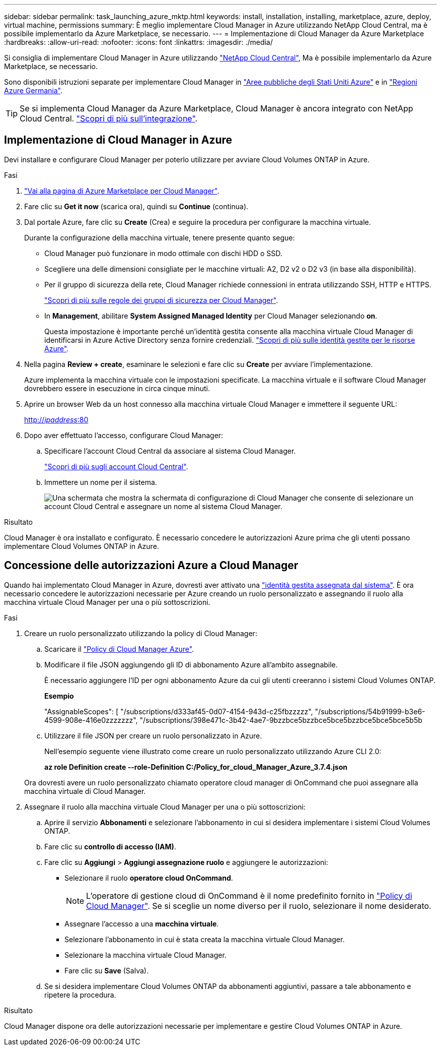 ---
sidebar: sidebar 
permalink: task_launching_azure_mktp.html 
keywords: install, installation, installing, marketplace, azure, deploy, virtual machine, permissions 
summary: È meglio implementare Cloud Manager in Azure utilizzando NetApp Cloud Central, ma è possibile implementarlo da Azure Marketplace, se necessario. 
---
= Implementazione di Cloud Manager da Azure Marketplace
:hardbreaks:
:allow-uri-read: 
:nofooter: 
:icons: font
:linkattrs: 
:imagesdir: ./media/


[role="lead"]
Si consiglia di implementare Cloud Manager in Azure utilizzando https://cloud.netapp.com["NetApp Cloud Central"^], Ma è possibile implementarlo da Azure Marketplace, se necessario.

Sono disponibili istruzioni separate per implementare Cloud Manager in link:task_installing_azure_gov.html["Aree pubbliche degli Stati Uniti Azure"] e in link:task_installing_azure_germany.html["Regioni Azure Germania"].


TIP: Se si implementa Cloud Manager da Azure Marketplace, Cloud Manager è ancora integrato con NetApp Cloud Central. link:concept_cloud_central.html["Scopri di più sull'integrazione"].



== Implementazione di Cloud Manager in Azure

Devi installare e configurare Cloud Manager per poterlo utilizzare per avviare Cloud Volumes ONTAP in Azure.

.Fasi
. https://azure.microsoft.com/en-us/marketplace/partners/netapp/netapp-oncommand-cloud-manager/["Vai alla pagina di Azure Marketplace per Cloud Manager"^].
. Fare clic su *Get it now* (scarica ora), quindi su *Continue* (continua).
. Dal portale Azure, fare clic su *Create* (Crea) e seguire la procedura per configurare la macchina virtuale.
+
Durante la configurazione della macchina virtuale, tenere presente quanto segue:

+
** Cloud Manager può funzionare in modo ottimale con dischi HDD o SSD.
** Scegliere una delle dimensioni consigliate per le macchine virtuali: A2, D2 v2 o D2 v3 (in base alla disponibilità).
** Per il gruppo di sicurezza della rete, Cloud Manager richiede connessioni in entrata utilizzando SSH, HTTP e HTTPS.
+
link:reference_security_groups_azure.html["Scopri di più sulle regole dei gruppi di sicurezza per Cloud Manager"].

** In *Management*, abilitare *System Assigned Managed Identity* per Cloud Manager selezionando *on*.
+
Questa impostazione è importante perché un'identità gestita consente alla macchina virtuale Cloud Manager di identificarsi in Azure Active Directory senza fornire credenziali. https://docs.microsoft.com/en-us/azure/active-directory/managed-identities-azure-resources/overview["Scopri di più sulle identità gestite per le risorse Azure"^].



. Nella pagina *Review + create*, esaminare le selezioni e fare clic su *Create* per avviare l'implementazione.
+
Azure implementa la macchina virtuale con le impostazioni specificate. La macchina virtuale e il software Cloud Manager dovrebbero essere in esecuzione in circa cinque minuti.

. Aprire un browser Web da un host connesso alla macchina virtuale Cloud Manager e immettere il seguente URL:
+
http://_ipaddress_:80[]

. Dopo aver effettuato l'accesso, configurare Cloud Manager:
+
.. Specificare l'account Cloud Central da associare al sistema Cloud Manager.
+
link:concept_cloud_central_accounts.html["Scopri di più sugli account Cloud Central"].

.. Immettere un nome per il sistema.
+
image:screenshot_set_up_cloud_manager.gif["Una schermata che mostra la schermata di configurazione di Cloud Manager che consente di selezionare un account Cloud Central e assegnare un nome al sistema Cloud Manager."]





.Risultato
Cloud Manager è ora installato e configurato. È necessario concedere le autorizzazioni Azure prima che gli utenti possano implementare Cloud Volumes ONTAP in Azure.



== Concessione delle autorizzazioni Azure a Cloud Manager

Quando hai implementato Cloud Manager in Azure, dovresti aver attivato una https://docs.microsoft.com/en-us/azure/active-directory/managed-identities-azure-resources/overview["identità gestita assegnata dal sistema"^]. È ora necessario concedere le autorizzazioni necessarie per Azure creando un ruolo personalizzato e assegnando il ruolo alla macchina virtuale Cloud Manager per una o più sottoscrizioni.

.Fasi
. Creare un ruolo personalizzato utilizzando la policy di Cloud Manager:
+
.. Scaricare il https://mysupport.netapp.com/cloudontap/iampolicies["Policy di Cloud Manager Azure"^].
.. Modificare il file JSON aggiungendo gli ID di abbonamento Azure all'ambito assegnabile.
+
È necessario aggiungere l'ID per ogni abbonamento Azure da cui gli utenti creeranno i sistemi Cloud Volumes ONTAP.

+
*Esempio*

+
"AssignableScopes": [ "/subscriptions/d333af45-0d07-4154-943d-c25fbzzzzz", "/subscriptions/54b91999-b3e6-4599-908e-416e0zzzzzzz", "/subscriptions/398e471c-3b42-4ae7-9bzzbce5bzzbce5bce5bzzbce5bce5bce5b5b

.. Utilizzare il file JSON per creare un ruolo personalizzato in Azure.
+
Nell'esempio seguente viene illustrato come creare un ruolo personalizzato utilizzando Azure CLI 2.0:

+
*az role Definition create --role-Definition C:/Policy_for_cloud_Manager_Azure_3.7.4.json*

+
Ora dovresti avere un ruolo personalizzato chiamato operatore cloud manager di OnCommand che puoi assegnare alla macchina virtuale di Cloud Manager.



. Assegnare il ruolo alla macchina virtuale Cloud Manager per una o più sottoscrizioni:
+
.. Aprire il servizio *Abbonamenti* e selezionare l'abbonamento in cui si desidera implementare i sistemi Cloud Volumes ONTAP.
.. Fare clic su *controllo di accesso (IAM)*.
.. Fare clic su *Aggiungi* > *Aggiungi assegnazione ruolo* e aggiungere le autorizzazioni:
+
*** Selezionare il ruolo *operatore cloud OnCommand*.
+

NOTE: L'operatore di gestione cloud di OnCommand è il nome predefinito fornito in https://mysupport.netapp.com/info/web/ECMP11022837.html["Policy di Cloud Manager"]. Se si sceglie un nome diverso per il ruolo, selezionare il nome desiderato.

*** Assegnare l'accesso a una *macchina virtuale*.
*** Selezionare l'abbonamento in cui è stata creata la macchina virtuale Cloud Manager.
*** Selezionare la macchina virtuale Cloud Manager.
*** Fare clic su *Save* (Salva).


.. Se si desidera implementare Cloud Volumes ONTAP da abbonamenti aggiuntivi, passare a tale abbonamento e ripetere la procedura.




.Risultato
Cloud Manager dispone ora delle autorizzazioni necessarie per implementare e gestire Cloud Volumes ONTAP in Azure.
